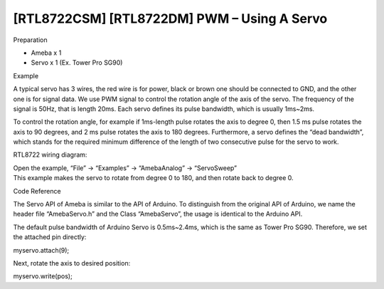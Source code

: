 [RTL8722CSM] [RTL8722DM] PWM – Using A Servo
===============================================
Preparation

-  Ameba x 1

-  Servo x 1 (Ex. Tower Pro SG90)

Example

A typical servo has 3 wires, the red wire is for power, black or brown
one should be connected to GND, and the other one is for signal data. We
use PWM signal to control the rotation angle of the axis of the servo.
The frequency of the signal is 50Hz, that is length 20ms. Each servo
defines its pulse bandwidth, which is usually 1ms~2ms.

To control the rotation angle, for example if 1ms-length pulse rotates
the axis to degree 0, then 1.5 ms pulse rotates the axis to 90 degrees,
and 2 ms pulse rotates the axis to 180 degrees. Furthermore, a servo
defines the “dead bandwidth”, which stands for the required minimum
difference of the length of two consecutive pulse for the servo to work.

RTL8722 wiring diagram:

.. image:: ../media/[RTL8722CSM]_[RTL8722DM]_PWM_Using_A_Servo/image1.png
   :alt: 1
   :width: 1249
   :height: 974
   :scale: 100 %
   
| Open the example, “File” -> “Examples” -> “AmebaAnalog” ->
  “ServoSweep”
| This example makes the servo to rotate from degree 0 to 180, and then
  rotate back to degree 0.

Code Reference

The Servo API of Ameba is similar to the API of Arduino. To distinguish
from the original API of Arduino, we name the header file “AmebaServo.h”
and the Class “AmebaServo”, the usage is identical to the Arduino API.

The default pulse bandwidth of Arduino Servo is 0.5ms~2.4ms, which is
the same as Tower Pro SG90. Therefore, we set the attached pin directly:

myservo.attach(9);

Next, rotate the axis to desired position:

myservo.write(pos);
